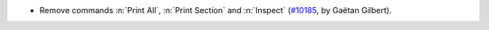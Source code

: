 - Remove commands :n:`Print All`, :n:`Print Section` and :n:`Inspect`
  (`#10185 <https://github.com/coq/coq/pull/10478>`_, by Gaëtan Gilbert).
